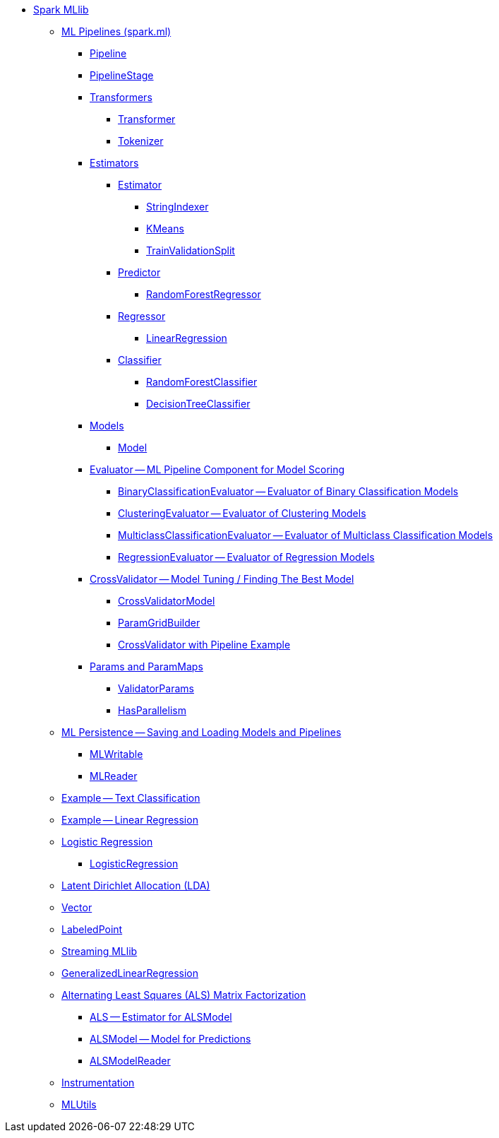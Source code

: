 * xref:spark-mllib.adoc[Spark MLlib]

** xref:spark-mllib-pipelines.adoc[ML Pipelines (spark.ml)]
*** xref:spark-mllib-Pipeline.adoc[Pipeline]
*** xref:spark-mllib-PipelineStage.adoc[PipelineStage]

*** xref:spark-mllib-transformers.adoc[Transformers]
**** xref:spark-mllib-Transformer.adoc[Transformer]
**** xref:spark-mllib-transformers-Tokenizer.adoc[Tokenizer]

*** xref:spark-mllib-estimators.adoc[Estimators]
**** xref:spark-mllib-Estimator.adoc[Estimator]
***** xref:spark-mllib-StringIndexer.adoc[StringIndexer]
***** xref:spark-mllib-KMeans.adoc[KMeans]
***** xref:spark-mllib-TrainValidationSplit.adoc[TrainValidationSplit]
**** xref:spark-mllib-Predictor.adoc[Predictor]
***** xref:spark-mllib-RandomForestRegressor.adoc[RandomForestRegressor]
**** xref:spark-mllib-Regressor.adoc[Regressor]
***** xref:spark-mllib-LinearRegression.adoc[LinearRegression]
**** xref:spark-mllib-Classifier.adoc[Classifier]
***** xref:spark-mllib-RandomForestClassifier.adoc[RandomForestClassifier]
***** xref:spark-mllib-DecisionTreeClassifier.adoc[DecisionTreeClassifier]

*** xref:spark-mllib-models.adoc[Models]
**** xref:spark-mllib-Model.adoc[Model]

*** xref:spark-mllib-Evaluator.adoc[Evaluator -- ML Pipeline Component for Model Scoring]
**** xref:spark-mllib-BinaryClassificationEvaluator.adoc[BinaryClassificationEvaluator -- Evaluator of Binary Classification Models]
**** xref:spark-mllib-ClusteringEvaluator.adoc[ClusteringEvaluator -- Evaluator of Clustering Models]
**** xref:spark-mllib-MulticlassClassificationEvaluator.adoc[MulticlassClassificationEvaluator -- Evaluator of Multiclass Classification Models]
**** xref:spark-mllib-RegressionEvaluator.adoc[RegressionEvaluator -- Evaluator of Regression Models]

*** xref:spark-mllib-CrossValidator.adoc[CrossValidator -- Model Tuning / Finding The Best Model]
**** xref:spark-mllib-CrossValidatorModel.adoc[CrossValidatorModel]
**** xref:spark-mllib-ParamGridBuilder.adoc[ParamGridBuilder]
**** xref:spark-mllib-CrossValidator-example.adoc[CrossValidator with Pipeline Example]

*** xref:spark-mllib-Params.adoc[Params and ParamMaps]
**** xref:spark-mllib-ValidatorParams.adoc[ValidatorParams]
**** xref:spark-mllib-HasParallelism.adoc[HasParallelism]

** xref:spark-mllib-pipelines-persistence.adoc[ML Persistence -- Saving and Loading Models and Pipelines]
*** xref:spark-mllib-MLWritable.adoc[MLWritable]
*** xref:spark-mllib-MLReader.adoc[MLReader]

** xref:spark-mllib-pipelines-example-classification.adoc[Example -- Text Classification]
** xref:spark-mllib-pipelines-example-regression.adoc[Example -- Linear Regression]

** xref:spark-mllib-logistic-regression.adoc[Logistic Regression]
*** xref:spark-mllib-LogisticRegression.adoc[LogisticRegression]

** xref:spark-mllib-latent-dirichlet-allocation.adoc[Latent Dirichlet Allocation (LDA)]
** xref:spark-mllib-vector.adoc[Vector]
** xref:spark-mllib-labeledpoint.adoc[LabeledPoint]
** xref:spark-mllib-streaming.adoc[Streaming MLlib]
** xref:spark-mllib-GeneralizedLinearRegression.adoc[GeneralizedLinearRegression]

** xref:spark-mllib-alternating-least-squares.adoc[Alternating Least Squares (ALS) Matrix Factorization]
*** xref:spark-mllib-ALS.adoc[ALS -- Estimator for ALSModel]
*** xref:spark-mllib-ALSModel.adoc[ALSModel -- Model for Predictions]
*** xref:spark-mllib-ALSModelReader.adoc[ALSModelReader]

** xref:spark-mllib-Instrumentation.adoc[Instrumentation]
** xref:spark-mllib-MLUtils.adoc[MLUtils]
